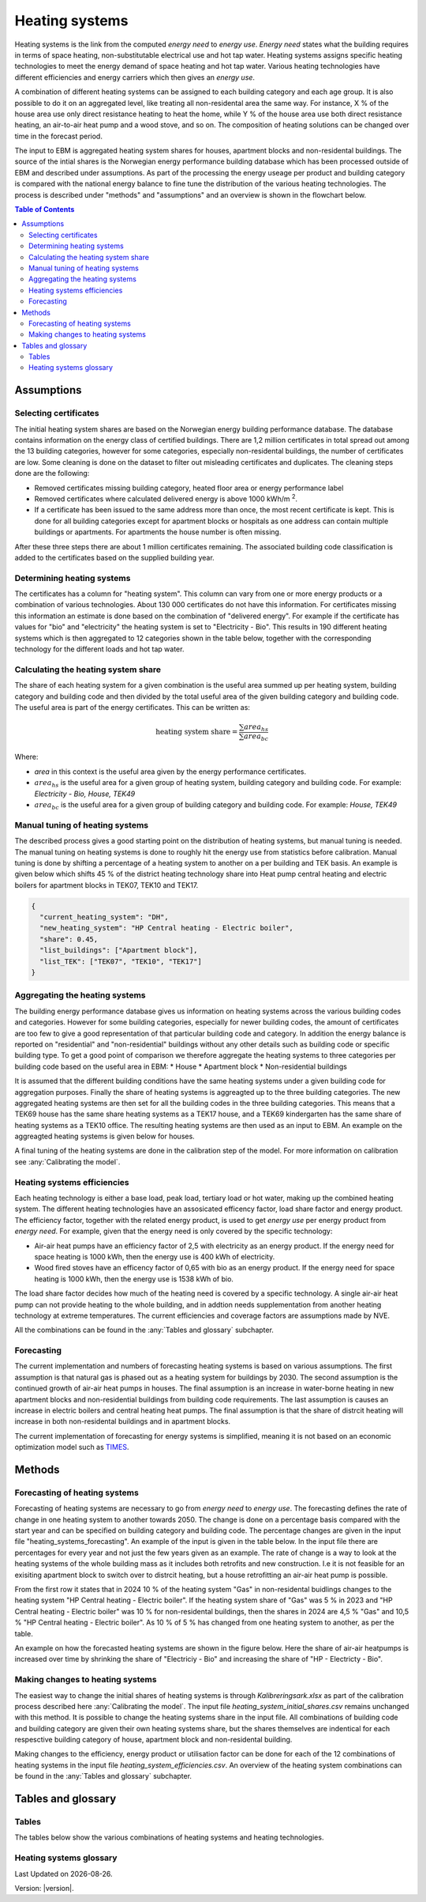 .. _heating_systems Heating systems:

Heating systems
#################

Heating systems is the link from the computed *energy need* to *energy use*. *Energy need* states what the building requires in 
terms of space heating, non-substitutable electrical use and hot tap water. Heating systems assigns specific heating technologies to meet the energy
demand of space heating and hot tap water. Various heating technologies have different efficiencies and energy carriers which then gives an *energy use*.

A combination of different heating systems can be assigned to each building category and each age group. It is also possible to do it on  
an aggregated level, like treating all non-residental area the same way. For instance, X % of the house area use only direct resistance heating to heat the home, while Y % of the house area 
use both direct resistance heating, an air-to-air heat pump and a wood stove, and so on. The composition of heating solutions can be changed 
over time in the forecast period. 

The input to EBM is aggregated heating system shares for houses, apartment blocks and non-residental buildings. The source of the intial shares is the 
Norwegian energy performance building database which has been processed outside of EBM and described under assumptions. As part of the processing the 
energy useage per product and building category is compared with the  national energy balance to fine tune
the distribution of the various heating technologies. The process is described under "methods" and "assumptions" and an overview is shown in the flowchart below. 

.. contents:: Table of Contents
   :depth: 2
   :local:
   :backlinks: none


.. image:: ../images/Heating_systems_flowchart.png
  :width: 600
  :alt: Flowchart of heating systems


Assumptions
===========

Selecting certificates
-----------------------

The initial heating system shares are based on the Norwegian energy building performance database. The database contains information on the energy class
of certified buildings. There are 1,2 million certificates in total spread out among the 13 building categories, however for some categories, especially 
non-residental buildings, the number of certificates are low. Some cleaning is done on the dataset to filter out misleading certificates and duplicates.
The cleaning steps done are the following:

* Removed certificates missing building category, heated floor area or energy performance label
* Removed certificates where calculated delivered energy is above 1000 kWh/m :sup:`2`.
* If a certificate has been issued to the same address more than once, the most recent certificate is kept. This is done for all building categories except for apartment blocks or hospitals as one address can contain multiple buildings or apartments. For apartments the house number is often missing.

After these three steps there are about 1 million certificates remaining. The associated building code classification is added to the certificates based on the supplied 
building year.

Determining heating systems
---------------------------

The certificates has a column for "heating system". This column can vary from one or more energy products or a combination of various technologies. 
About 130 000 certificates do not have this information. For certificates missing this information an estimate is done based on the combination of 
"delivered energy". For example if the certificate has values for "bio" and "electricity" the heating system is set to
"Electricity - Bio". This results in 190 different heating systems which is then aggregated to 12 categories shown in the table below, together with the
corresponding technology for the different loads and hot tap water. 

.. csv-table:: Heating systems overview
   :file: ..\tables\heating_systems_table.csv
   :widths: 15, 15, 15, 15, 15
   :header-rows: 1


Calculating the heating system share
------------------------------------

The share of each heating system for a given combination is the useful area summed up per heating system, building category and building code and then 
divided by the total useful area of the given building category and building code. The useful area is part of the energy certificates. This can be written as:

.. math::
  \text{heating system share} = \frac{\sum {area_{hs}}}{\sum {area_{bc}}}

Where:

* *area* in this context is the useful area given by the energy performance certificates. 
* :math:`area_hs` is the useful area for a given group of heating system, building category and building code. For example: *Electricity - Bio, House, TEK49*
* :math:`area_bc` is the useful area for a given group of building category and building code. For example: *House, TEK49*


Manual tuning of heating systems
--------------------------------
The described process gives a good starting point on the distribution of heating systems, but manual tuning is needed. The manual tuning on heating systems is done 
to roughly hit the energy use from statistics before calibration. Manual tuning is done by shifting a percentage
of a heating system to another on a per building and TEK basis. An example is given below which shifts 45 % of the district heating technology share
into Heat pump central heating and electric boilers for apartment blocks in TEK07, TEK10 and TEK17. 

.. code-block:: python
  
  {
    "current_heating_system": "DH",
    "new_heating_system": "HP Central heating - Electric boiler",
    "share": 0.45,
    "list_buildings": ["Apartment block"],
    "list_TEK": ["TEK07", "TEK10", "TEK17"]
  }


Aggregating the heating systems
-------------------------------
The building energy performance database gives us information on heating systems across the various building codes and categories. However for some building categories,
especially for newer building codes, the amount of certificates are too few to give a good representation of that particular building code and category. In addition the
energy balance is reported on "residential" and "non-residential" buildings without any other details such as building code or 
specific building type. To get a good point of comparison we therefore aggregate the heating systems to three categories per building code based on the useful area in EBM:
* House
* Apartment block
* Non-residential buildings

It is assumed that the different building conditions have the same heating systems under a given building code for aggregation purposes. 
Finally the share of heating systems is aggreagted up to
the three building categories. The new aggregated heating systems are then set for all the building codes in the three building categories.
This means that a TEK69 house has the same share heating systems as a TEK17 house, and a TEK69 kindergarten has the same share of heating systems as a TEK10 office.
The resulting heating systems are then used as an input to EBM. An example on the aggreagted heating systems is given below for houses.

.. csv-table:: Aggregated heating systems - house
  :file: ..\tables\shares_house_pretek49.csv
  :widths: 15, 15, 15, 15, 15
  :header-rows: 1

A final tuning of the heating systems are done in the calibration step of the model. For more information on calibration see :any:`Calibrating the model`.


Heating systems efficiencies
----------------------------
Each heating technology is either a base load, peak load, tertiary load or hot water, making up the combined heating system. The
different heating technologies have an assosicated efficency factor, load share factor and energy product.
The efficiency factor, together with the related energy product, is used to get *energy use* per energy product
from *energy need*. For example, given that the energy need is only covered by the specific technology:

* Air-air heat pumps have an efficiency factor of 2,5 with electricity as an energy product. 
  If the energy need for space heating is 1000 kWh, then the energy use is 400 kWh of electricity.      
* Wood fired stoves have an efficency factor of 0,65 with bio as an energy product. 
  If the energy need for space heating is 1000 kWh, then the energy use is 1538 kWh of bio.       

The load share factor decides how much of the heating need is covered by a specific technology. A single air-air heat
pump can not provide heating to the whole building, and in addtion needs supplementation from another heating technology at 
extreme temperatures. The current efficiencies and coverage factors are assumptions made by NVE. 

All the combinations can be found in the :any:`Tables and glossary` subchapter.


Forecasting
-----------
The current implementation and numbers of forecasting heating systems is based on various assumptions. The first assumption is that natural gas is phased out as a heating
system for buildings by 2030. The second assumption is the continued growth of air-air heat pumps in houses. The final assumption is an increase in water-borne 
heating in new apartment blocks and non-residential buildings from building code requirements. The last assumption is causes an increase in electric boilers and 
central heating heat pumps. The final assumption is that the share of distrcit heating will increase in both non-residental buildings and in apartment blocks.

The current implementation of forecasting for energy
systems is simplified, meaning it is not based on an economic optimization model such as `TIMES <https://iea-etsap.org/index.php/etsap-tools/model-generators/times>`_.


Methods
========

Forecasting of heating systems
-------------------------------
Forecasting of heating systems are necessary to go from *energy need* to *energy use*. 
The forecasting defines the rate of change in one heating system to another towards 2050. The change is done on a percentage basis compared with the start 
year and can be specified on building category and building code. The percentage changes are given in the input file "heating_systems_forecasting". 
An example of the input is given in the table below. In the input file there are percentages for every year and not just the few years given as an example. 
The rate of change is a way to look at the heating systems of the whole building mass as it includes both 
retrofits and new construction. I.e it is not feasible for an exisiting apartment block to switch over 
to distrcit heating, but a house retrofitting an air-air heat pump is possible.


.. csv-table:: Heating systems forecasting example.
  :file: ..\tables\heating_systems_projection.csv
  :widths: 10, 10, 15, 15, 5, 5 ,5, 5, 5
  :header-rows: 1

From the first row it states that in 2024 10 % of the heating system "Gas" in non-residental buidlings changes to
the heating system "HP Central heating - Electric boiler". If the heating system share of "Gas" was 5 % in 2023 and
"HP Central heating - Electric boiler" was 10 % for non-residental buildings, then the shares in 
2024 are 4,5 % "Gas" and 10,5 % "HP Central heating - Electric boiler". As 10 % of 5 % has changed from one heating system 
to another, as per the table.

An example on how the forecasted heating systems are shown in the figure below. Here the share of air-air heatpumps is increased over time by shrinking
the share of "Electriciy - Bio" and increasing the share of "HP - Electricty - Bio". 

.. raw:: html
  :file: ..\images\Hus.html

Making changes to heating systems
---------------------------------
The easiest way to change the initial shares of heating systems is through *Kalibreringsark.xlsx* as part of the calibration process described here :any:`Calibrating the model`.
The input file *heating_system_initial_shares.csv* remains unchanged with this method. It is possible to change the heating systems share in the input file. 
All combinations of building code and building category are given their own heating systems share, but the shares themselves are indentical for each respesctive 
building category of house, apartment block and non-residental building. 

Making changes to the efficiency, energy product or utilisation factor can be done for each of the 12 combinations of heating systems in the input 
file *heating_system_efficiencies.csv*. An overview of the heating system combinations can be found in the :any:`Tables and glossary` subchapter.

Tables and glossary
===================

Tables
------
The tables below show the various combinations of heating systems and heating technologies.

.. csv-table:: Heating systems efficiency
  :file: ..\tables\heating_system_efficiencies.csv
  :widths: 15 15 15 15 5 5 5
  :header-rows: 1
  :delim: ;


.. csv-table:: Heating systems coverage
  :file: ..\tables\heating_systems_coverage.csv
  :widths: 15 15 15 15 5 5 5
  :header-rows: 1
  :delim: ;


.. csv-table:: Heating systems hot tap water
  :file: ..\tables\heating_systems_dhw.csv
  :widths: 15 15 15
  :header-rows: 1
  :delim: ;

Heating systems glossary
------------------------
.. csv-table:: Glossary of terms used in heating systems
  :file: ..\tables\heating_systems_glossary_csv.csv
  :header-rows: 1
  :widths: 10 10 30 30
  :delim: ;

.. |br| raw:: html

      <br>

.. |date| date::

Last Updated on |date|.

Version: |version|.
